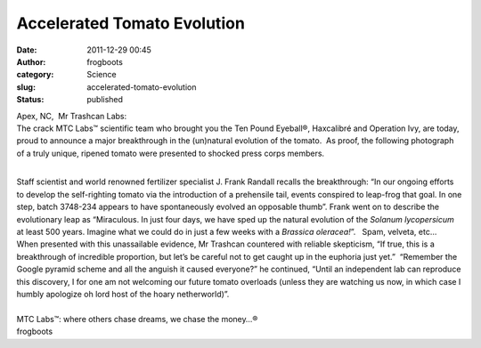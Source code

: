 Accelerated Tomato Evolution
############################
:date: 2011-12-29 00:45
:author: frogboots
:category: Science
:slug: accelerated-tomato-evolution
:status: published

| Apex, NC,  Mr Trashcan Labs:
| The crack MTC Labs™ scientific team who brought you the Ten Pound Eyeball®, Haxcalibré and Operation Ivy, are today, proud to announce a major breakthrough in the (un)natural evolution of the tomato.  As proof, the following photograph of a truly unique, ripened tomato were presented to shocked press corps members.

|image1|

| 
| Staff scientist and world renowned fertilizer specialist J. Frank Randall recalls the breakthrough: “In our ongoing efforts to develop the self-righting tomato via the introduction of a prehensile tail, events conspired to leap-frog that goal. In one step, batch 3748-234 appears to have spontaneously evolved an opposable thumb”. Frank went on to describe the evolutionary leap as “Miraculous. In just four days, we have sped up the natural evolution of the *Solanum lycopersicum* at least 500 years. Imagine what we could do in just a few weeks with a *Brassica oleracea!*\ ”.   Spam, velveta, etc…
| When presented with this unassailable evidence, Mr Trashcan countered with reliable skepticism, “If true, this is a breakthrough of incredible proportion, but let’s be careful not to get caught up in the euphoria just yet.”  “Remember the Google pyramid scheme and all the anguish it caused everyone?” he continued, “Until an independent lab can reproduce this discovery, I for one am not welcoming our future tomato overloads (unless they are watching us now, in which case I humbly apologize oh lord host of the hoary netherworld)”.
|
| MTC Labs™: where others chase dreams, we chase the money…®
| frogboots

.. |image1| image:: {static}/images/tomato1.png
   :width: 300px
   :height: 285px

